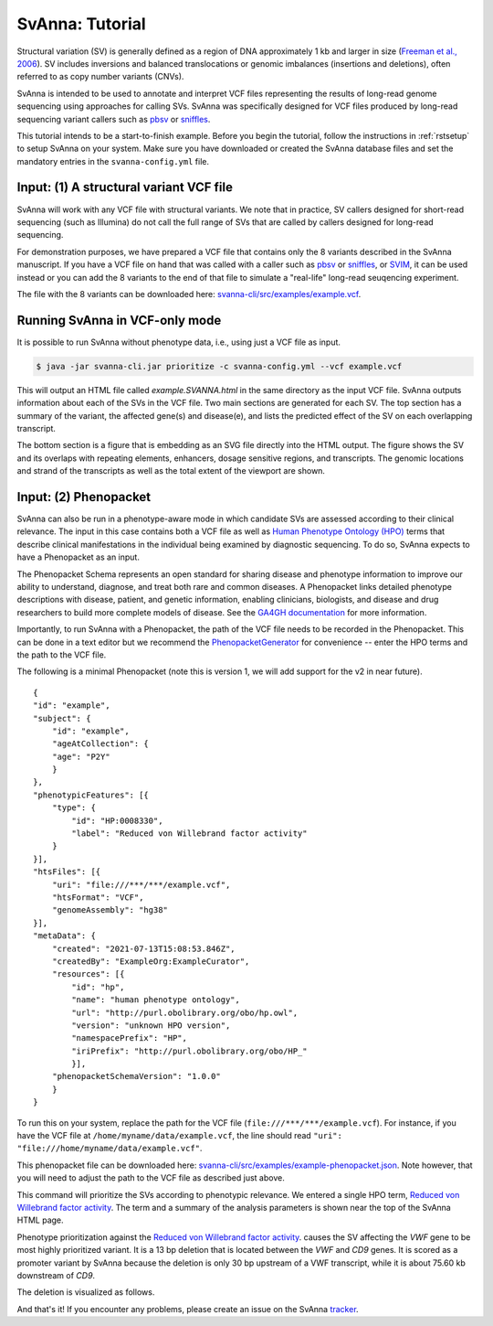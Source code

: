.. _rsttutorial:

################
SvAnna: Tutorial
################


Structural variation (SV) is generally defined as a region of DNA approximately 1 kb and larger in size
(`Freeman et al., 2006 <https://pubmed.ncbi.nlm.nih.gov/16809666/>`_). SV includes
inversions and balanced translocations or genomic imbalances (insertions and deletions),
often referred to as copy number variants (CNVs).

SvAnna is intended to be used to annotate and interpret VCF files representing the results of
long-read genome sequencing using approaches for calling SVs. SvAnna was specifically designed
for VCF files produced by long-read sequencing variant callers such as `pbsv <https://github.com/PacificBiosciences/pbsv>`_ or
`sniffles <https://github.com/fritzsedlazeck/Sniffles>`_.

This tutorial intends to be a start-to-finish example. Before you begin the tutorial, follow the instructions in
:ref:`rstsetup` to setup SvAnna on your system. Make sure you have downloaded or created the SvAnna database files and set the mandatory entries in the ``svanna-config.yml`` file.


Input: (1) A structural variant VCF file
########################################

SvAnna will work with any VCF file with structural variants. We note that in practice, SV callers designed for short-read
sequencing (such as Illumina) do not call the full range of SVs that are called by callers designed for long-read sequencing.

For demonstration purposes, we have prepared a VCF file that contains only the 8 variants described in the SvAnna manuscript.
If you have a VCF file on hand that was called with a caller such as `pbsv <https://github.com/PacificBiosciences/pbsv>`_ or
`sniffles <https://github.com/fritzsedlazeck/Sniffles>`_, or `SVIM <https://github.com/eldariont/svim>`_, it can be used instead or
you can add the 8 variants to the end of that file to simulate a "real-life" long-read seuqencing experiment.

The file with the 8 variants can be downloaded here: `svanna-cli/src/examples/example.vcf <https://github.com/monarch-initiative/SvAnna/blob/master/svanna-cli/src/examples/example.vcf>`_.

Running SvAnna in VCF-only mode
###############################

It is possible to run SvAnna without phenotype data, i.e., using just a VCF file as input.

.. code-block:: console

    $ java -jar svanna-cli.jar prioritize -c svanna-config.yml --vcf example.vcf

This will output an HTML file called `example.SVANNA.html` in the same directory as the input VCF file.
SvAnna outputs information about each of the SVs in the VCF file. Two main sections are generated for each SV. The top section
has a summary of the variant, the affected gene(s) and disease(e), and lists the predicted effect of the SV on each overlapping transcript.

.. image:: img/NF1-summary.png
  :width: 800
  :alt: NF1 deletion

The bottom section is a figure that is embedding as an SVG file directly into the HTML output. The figure shows the SV and its overlaps
with repeating elements, enhancers, dosage sensitive regions, and transcripts.
The genomic locations and strand of the transcripts as well as the total extent of the viewport are shown.


.. image:: img/NF1.png
  :width: 800
  :alt: NF1 deletion



Input: (2) Phenopacket
######################

SvAnna can also be run in a phenotype-aware mode in which candidate SVs are assessed according to their clinical relevance. The
input in this case contains both a VCF file as well as `Human Phenotype Ontology (HPO) <https://hpo.jax.org/app/>`_ terms that
describe clinical manifestations in the individual being examined by diagnostic sequencing.
To do so, SvAnna expects to have a Phenopacket as an input.

The Phenopacket Schema represents an open standard for sharing disease and phenotype information to improve our ability
to understand, diagnose, and treat both rare and common diseases. A Phenopacket links detailed phenotype descriptions
with disease, patient, and genetic information, enabling clinicians, biologists, and disease and drug researchers to
build more complete models of disease. See the `GA4GH documentation <https://phenopacket-schema.readthedocs.io/en/latest/basics.html>`_ for more information.

Importantly, to run SvAnna with a Phenopacket, the path of the VCF file needs to be recorded in the Phenopacket. This can
be done in a text editor but we recommend the `PhenopacketGenerator <https://github.com/monarch-initiative/PhenopacketGenerator>`_ for
convenience -- enter the HPO terms and the path to the VCF file.

The following is a minimal Phenopacket (note this is version 1, we will add support for the v2 in near future). ::

    {
    "id": "example",
    "subject": {
        "id": "example",
        "ageAtCollection": {
        "age": "P2Y"
        }
    },
    "phenotypicFeatures": [{
        "type": {
            "id": "HP:0008330",
            "label": "Reduced von Willebrand factor activity"
        }
    }],
    "htsFiles": [{
        "uri": "file:///***/***/example.vcf",
        "htsFormat": "VCF",
        "genomeAssembly": "hg38"
    }],
    "metaData": {
        "created": "2021-07-13T15:08:53.846Z",
        "createdBy": "ExampleOrg:ExampleCurator",
        "resources": [{
            "id": "hp",
            "name": "human phenotype ontology",
            "url": "http://purl.obolibrary.org/obo/hp.owl",
            "version": "unknown HPO version",
            "namespacePrefix": "HP",
            "iriPrefix": "http://purl.obolibrary.org/obo/HP_"
            }],
        "phenopacketSchemaVersion": "1.0.0"
        }
    }

To run this on your system, replace the path for the VCF file (``file:///***/***/example.vcf``). For instance, if you
have the VCF file at ``/home/myname/data/example.vcf``, the line should read ``"uri": "file:///home/myname/data/example.vcf"``.


This phenopacket file can be downloaded here: `svanna-cli/src/examples/example-phenopacket.json <https://github.com/monarch-initiative/SvAnna/blob/master/svanna-cli/src/examples/example-phenopacket.json>`_.
Note however, that you will need to adjust the path to the VCF file as described just above.

This command will prioritize the SVs according to phenotypic relevance. We entered a single HPO term,
`Reduced von Willebrand factor activity <https://hpo.jax.org/app/browse/term/HP:0008330>`_. The term and a summary of
the analysis parameters is shown near the top of the SvAnna HTML page.



.. image:: img/vwf-top.png
  :width: 800
  :alt: VWF deletion




Phenotype prioritization against the `Reduced von Willebrand factor activity <https://hpo.jax.org/app/browse/term/HP:0008330>`_. causes
the SV affecting the *VWF* gene to be most highly prioritized variant. It is a 13 bp deletion that is located between the
*VWF* and *CD9* genes. It is scored as a promoter variant by SvAnna because the deletion is only 30 bp upstream of a VWF transcript,
while it is about 75.60 kb downstream of *CD9*.

.. image:: img/vwf-transcripts.png
  :width: 400
  :alt: VWF deletion

The deletion is visualized as follows.

.. image:: img/VWFdel.png
  :width: 800
  :alt: VWF deletion

And that's it! If you encounter any problems, please create an issue on the SvAnna `tracker <https://github.com/monarch-initiative/SvAnna/issues>`_.